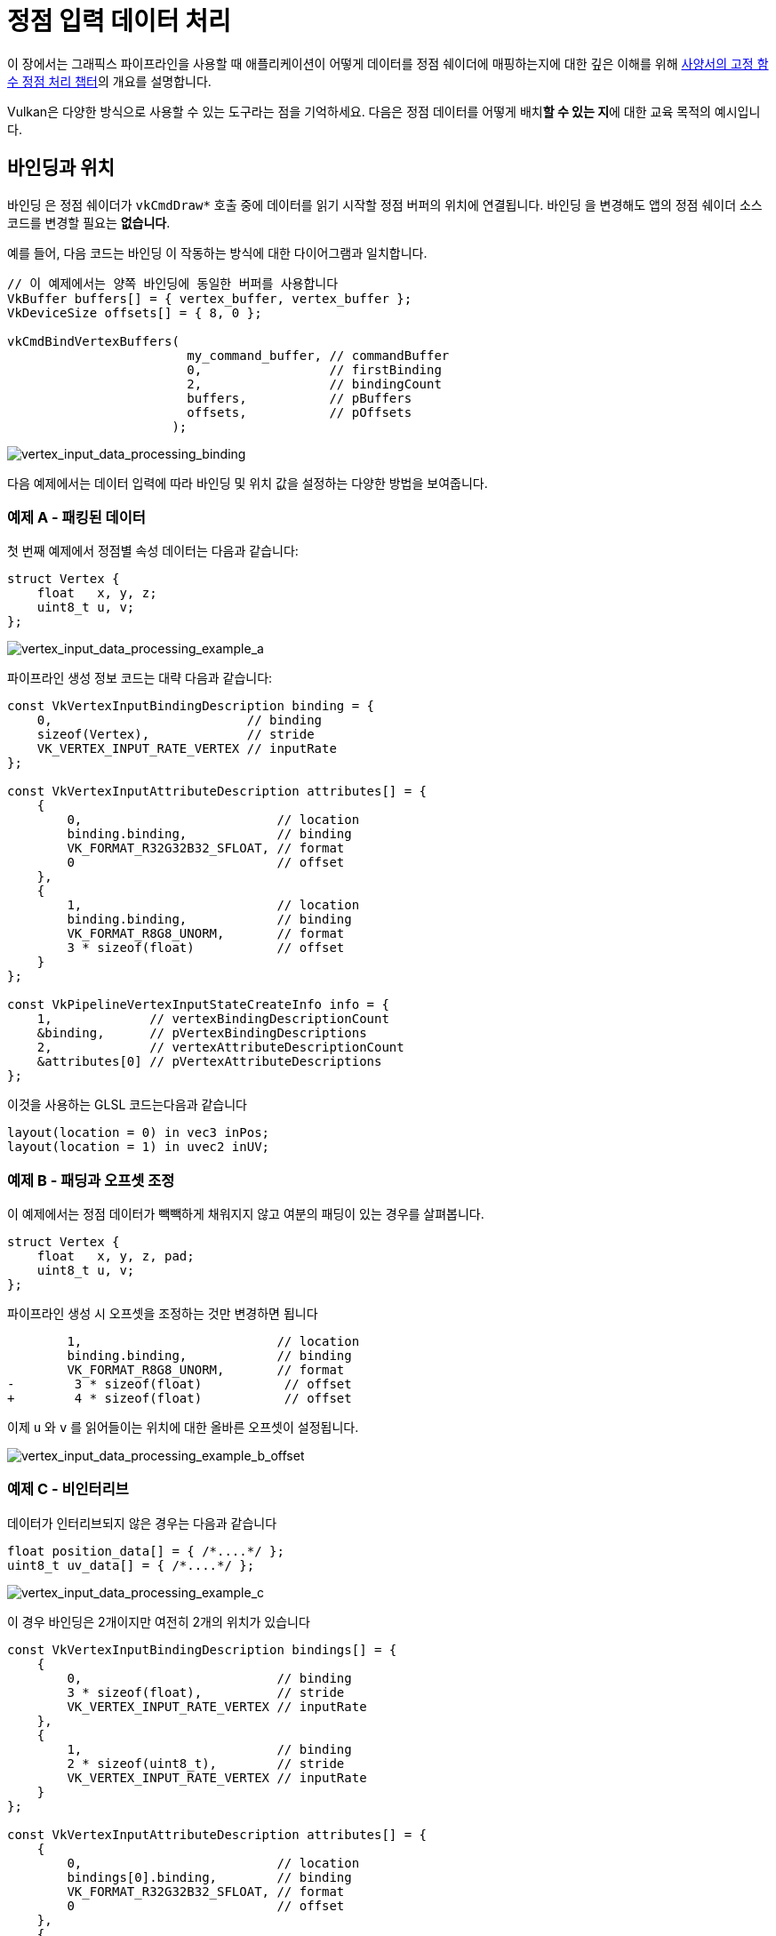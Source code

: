 // Copyright 2019-2022 The Khronos Group, Inc.
// SPDX-License-Identifier: CC-BY-4.0

ifndef::chapters[:chapters:]
ifndef::images[:images: images/]

[[vertex-input-data-processing]]
= 정점 입력 데이터 처리

이 장에서는 그래픽스 파이프라인을 사용할 때 애플리케이션이 어떻게 데이터를 정점 쉐이더에 매핑하는지에 대한 깊은 이해를 위해 link:https://docs.vulkan.org/spec/latest/chapters/fxvertex.html[사양서의 고정 함수 정점 처리 챕터]의 개요를 설명합니다.

Vulkan은 다양한 방식으로 사용할 수 있는 도구라는 점을 기억하세요. 다음은 정점 데이터를 어떻게 배치**할 수 있는 지**에 대한 교육 목적의 예시입니다.

== 바인딩과 위치

`바인딩` 은 정점 쉐이더가 `vkCmdDraw*` 호출 중에 데이터를 읽기 시작할 정점 버퍼의 위치에 연결됩니다. `바인딩` 을 변경해도 앱의 정점 쉐이더 소스 코드를 변경할 필요는 **없습니다**.

예를 들어, 다음 코드는 `바인딩` 이 작동하는 방식에 대한 다이어그램과 일치합니다.

[source,c]
----
// 이 예제에서는 양쪽 바인딩에 동일한 버퍼를 사용합니다
VkBuffer buffers[] = { vertex_buffer, vertex_buffer };
VkDeviceSize offsets[] = { 8, 0 };

vkCmdBindVertexBuffers(
                        my_command_buffer, // commandBuffer
                        0,                 // firstBinding
                        2,                 // bindingCount
                        buffers,           // pBuffers
                        offsets,           // pOffsets
                      );
----

image::../../../chapters/images/vertex_input_data_processing_binding.png[vertex_input_data_processing_binding]

다음 예제에서는 데이터 입력에 따라 `바인딩` 및 `위치` 값을 설정하는 다양한 방법을 보여줍니다.

=== 예제 A - 패킹된 데이터

첫 번째 예제에서 정점별 속성 데이터는 다음과 같습니다:

[source,c]
----
struct Vertex {
    float   x, y, z;
    uint8_t u, v;
};
----

image::../../../chapters/images/vertex_input_data_processing_example_a.png[vertex_input_data_processing_example_a]

파이프라인 생성 정보 코드는 대략 다음과 같습니다:

[source,c]
----
const VkVertexInputBindingDescription binding = {
    0,                          // binding
    sizeof(Vertex),             // stride
    VK_VERTEX_INPUT_RATE_VERTEX // inputRate
};

const VkVertexInputAttributeDescription attributes[] = {
    {
        0,                          // location
        binding.binding,            // binding
        VK_FORMAT_R32G32B32_SFLOAT, // format
        0                           // offset
    },
    {
        1,                          // location
        binding.binding,            // binding
        VK_FORMAT_R8G8_UNORM,       // format
        3 * sizeof(float)           // offset
    }
};

const VkPipelineVertexInputStateCreateInfo info = {
    1,             // vertexBindingDescriptionCount
    &binding,      // pVertexBindingDescriptions
    2,             // vertexAttributeDescriptionCount
    &attributes[0] // pVertexAttributeDescriptions
};
----

이것을 사용하는 GLSL 코드는다음과 같습니다

[source,glsl]
----
layout(location = 0) in vec3 inPos;
layout(location = 1) in uvec2 inUV;
----

=== 예제 B - 패딩과 오프셋 조정

이 예제에서는 정점 데이터가 빽빽하게 채워지지 않고 여분의 패딩이 있는 경우를 살펴봅니다.

[source,c]
----
struct Vertex {
    float   x, y, z, pad;
    uint8_t u, v;
};
----

파이프라인 생성 시 오프셋을 조정하는 것만 변경하면 됩니다

[source,patch]
----
        1,                          // location
        binding.binding,            // binding
        VK_FORMAT_R8G8_UNORM,       // format
-        3 * sizeof(float)           // offset
+        4 * sizeof(float)           // offset
----

이제 `u` 와 `v` 를 읽어들이는 위치에 대한 올바른 오프셋이 설정됩니다.

image::../../../chapters/images/vertex_input_data_processing_example_b_offset.png[vertex_input_data_processing_example_b_offset]

=== 예제 C - 비인터리브

//*interleave : 데이터가 서로 인접하지 않도록 배열하는 방식
데이터가 인터리브되지 않은 경우는 다음과 같습니다

[source,c]
----
float position_data[] = { /*....*/ };
uint8_t uv_data[] = { /*....*/ };
----

image::../../../chapters/images/vertex_input_data_processing_example_c.png[vertex_input_data_processing_example_c]

이 경우 바인딩은 2개이지만 여전히 2개의 위치가 있습니다

[source,c]
----
const VkVertexInputBindingDescription bindings[] = {
    {
        0,                          // binding
        3 * sizeof(float),          // stride
        VK_VERTEX_INPUT_RATE_VERTEX // inputRate
    },
    {
        1,                          // binding
        2 * sizeof(uint8_t),        // stride
        VK_VERTEX_INPUT_RATE_VERTEX // inputRate
    }
};

const VkVertexInputAttributeDescription attributes[] = {
    {
        0,                          // location
        bindings[0].binding,        // binding
        VK_FORMAT_R32G32B32_SFLOAT, // format
        0                           // offset
    },
    {
        1,                          // location
        bindings[1].binding,        // binding
        VK_FORMAT_R8G8_UNORM,       // format
        0                           // offset
    }
};

const VkPipelineVertexInputStateCreateInfo info = {
    2,             // vertexBindingDescriptionCount
    &bindings[0],  // pVertexBindingDescriptions
    2,             // vertexAttributeDescriptionCount
    &attributes[0] // pVertexAttributeDescriptions
};
----

GLSL 코드는 예제 A에서 변경되지 않습니다

[source,glsl]
----
layout(location = 0) in vec3 inPos;
layout(location = 1) in uvec2 inUV;
----

=== 예제 D - 2개의 바인딩과 3개의 위치

이 예제는 `바인딩` 과 `위치` 가 서로 독립적이라는 점을 설명하기 위한 것입니다.

이 예제에서 정점의 데이터는 다음 포맷으로 제공되는 두 개의 버퍼에 배치됩니다:

[source,c]
----
struct typeA {
    float   x, y, z; // position
    uint8_t u, v;    // UV
};

struct typeB {
    float x, y, z; // normal
};

typeA a[] = { /*....*/ };
typeB b[] = { /*....*/ };
----

쉐이더 인터페이스는 다음과 같습니다

[source,glsl]
----
layout(location = 0) in vec3 inPos;
layout(location = 1) in vec3 inNormal;
layout(location = 2) in uvec2 inUV;
----

`VkVertexInputBindingDescription` 와 `VkVertexInputAttributeDescription` 을 적절히 설정하여 올바르게 매핑할 수 있습니다:

image::../../../chapters/images/vertex_input_data_processing_example_d.png[vertex_input_data_processing_example_d]

[source,c]
----
const VkVertexInputBindingDescription bindings[] = {
    {
        0,                          // binding
        sizeof(typeA),              // stride
        VK_VERTEX_INPUT_RATE_VERTEX // inputRate
    },
    {
        1,                          // binding
        sizeof(typeB),              // stride
        VK_VERTEX_INPUT_RATE_VERTEX // inputRate
    }
};

const VkVertexInputAttributeDescription attributes[] = {
    {
        0,                          // location
        bindings[0].binding,        // binding
        VK_FORMAT_R32G32B32_SFLOAT, // format
        0                           // offset
    },
    {
        1,                          // location
        bindings[1].binding,        // binding
        VK_FORMAT_R32G32B32_SFLOAT, // format
        0                           // offset
    },
    {
        2,                          // location
        bindings[0].binding,        // binding
        VK_FORMAT_R8G8_UNORM,       // format
        3 * sizeof(float)           // offset
    }
};
----

image::../../../chapters/images/vertex_input_data_processing_example_d_vertex.png[vertex_input_data_processing_example_d_vertex]

[[input-attribute-format]]
== 예제 E - 입력 속성 포맷 이해

`VkVertexInputAttributeDescription::format` 이 혼동의 원인이 될 수 있습니다. `format` 필드는 쉐이더가 읽어야 하는 데이터의 **크기** 와 **타입** 만 설명합니다.

`VkFormat` 값을 사용하는 이유는 이 값이 잘 정의되어 있고 정점 쉐이더의 입력 레이아웃과 일치하기 때문입니다.

이 예제에서 정점 데이터는 4개의 부동소수점뿐입니다:

[source,c]
----
struct Vertex {
    float a, b, c, d;
};
----

`format` 과 `offset` 의 설정에 의해, 읽히는 데이터가 겹칩니다

[source,c]
----
const VkVertexInputBindingDescription binding = {
    0,                          // binding
    sizeof(Vertex),             // stride
    VK_VERTEX_INPUT_RATE_VERTEX // inputRate
};

const VkVertexInputAttributeDescription attributes[] = {
    {
        0,                          // location
        binding.binding,            // binding
        VK_FORMAT_R32G32_SFLOAT,    // format - Reads in two 32-bit signed floats ('a' and 'b')
        0                           // offset
    },
    {
        1,                          // location
        binding.binding,            // binding
        VK_FORMAT_R32G32B32_SFLOAT, // format - Reads in three 32-bit signed floats ('b', 'c', and 'd')
        1 * sizeof(float)           // offset
    }
};
----

쉐이더에서 데이터를 읽을 때 겹치는 부분은 값이 동일합니다

[source,glsl]
----
layout(location = 0) in vec2 in0;
layout(location = 1) in vec2 in1;

// in0.y == in1.x
----

image::../../../chapters/images/vertex_input_data_processing_understanding_format.png[vertex_input_data_processing_understanding_format]

`in1` 은 `vec2` 인 반면 입력 속성은 `VK_FORMAT_R32G32B32_SFLOAT` 로 완전히 일치하지 않는다는 점에 유의해야 합니다. 사양서에 따르면:

____
정점 쉐이더의 컴포넌트 수가 적으면 여분의 컴포넌트는 버려집니다.
____

따라서 이 경우 위치 1의 마지막 컴포넌트(`d`)는 버려지고 쉐이더에서 읽히지 않습니다.

== 컴포넌트 할당

link:https://docs.vulkan.org/spec/latest/chapters/fxvertex.html#fxvertex-attrib-location[사양서]에서 `Component` 할당에 대해 더 자세히 설명합니다. 다음은 주제에 대한 일반적인 개요입니다.


=== 컴포넌트 채우기

`VkVertexInputAttributeDescription` 의 각 `location` 에는 4개의 컴포넌트가 있습니다. 위의 예제에서는 쉐이더 입력에 컴포넌트 수가 적을 때 `format` 의 여분의 컴포넌트가 버려지는 것을 이미 보여주었습니다.

____
`VK_FORMAT_R32G32B32_SFLOAT` 에는 3개의 컴포넌트가 있는 반면 `vec2` 에는 2개만 있습니다
____

그 반대의 경우 사양에는 누락된 컴포넌트를 확장하는 link:https://docs.vulkan.org/spec/latest/chapters/textures.html#textures-conversion-to-rgba[방법을 보여주는 표가 있습니다.]


이는 다음과 같은 예제를 의미합니다

[source,glsl]
----
layout(location = 0) in vec3 inPos;
layout(location = 1) in uvec2 inUV;
----

image::../../../chapters/images/vertex_input_data_processing_fill_0.png[vertex_input_data_processing_fill_0]

는 위의 예제를 다음과 같이 채웁니다

[source,glsl]
----
layout(location = 0) in vec4 inPos;
layout(location = 1) in uvec4 inUV;
----

image::../../../chapters/images/vertex_input_data_processing_fill_1.png[vertex_input_data_processing_fill_1]
